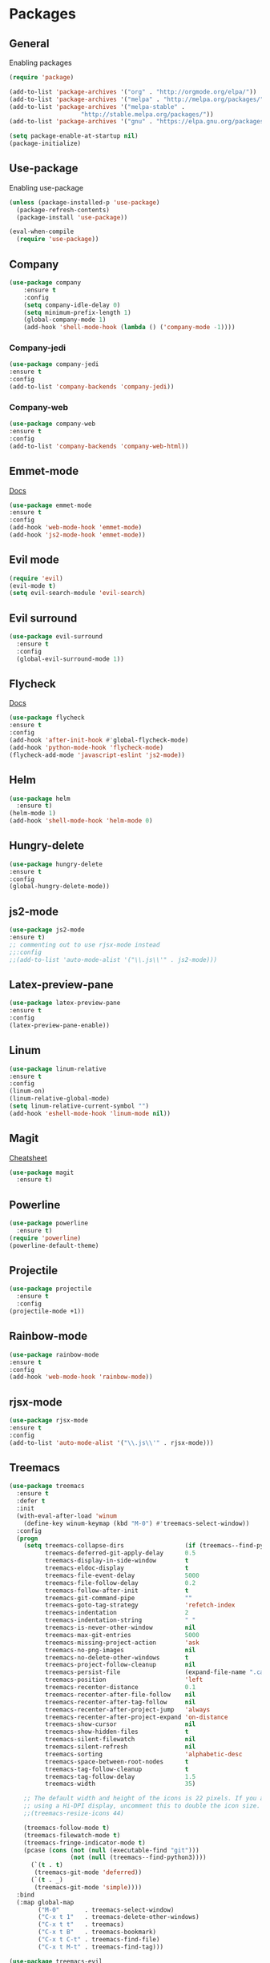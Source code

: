 * Packages

** General
Enabling packages

#+BEGIN_SRC emacs-lisp
(require 'package)

(add-to-list 'package-archives '("org" . "http://orgmode.org/elpa/"))
(add-to-list 'package-archives '("melpa" . "http://melpa.org/packages/"))
(add-to-list 'package-archives '("melpa-stable" . 
				    "http://stable.melpa.org/packages/"))
(add-to-list 'package-archives '("gnu" . "https://elpa.gnu.org/packages/"))

(setq package-enable-at-startup nil)
(package-initialize)
#+END_SRC 

** Use-package
Enabling use-package

#+BEGIN_SRC emacs-lisp
(unless (package-installed-p 'use-package)
  (package-refresh-contents)
  (package-install 'use-package))

(eval-when-compile
  (require 'use-package))
#+END_SRC 

** Company

#+BEGIN_SRC emacs-lisp
(use-package company
    :ensure t
    :config
    (setq company-idle-delay 0)
    (setq minimum-prefix-length 1)
    (global-company-mode 1)
    (add-hook 'shell-mode-hook (lambda () ('company-mode -1))))
#+END_SRC 

*** Company-jedi

#+BEGIN_SRC emacs-lisp
(use-package company-jedi
:ensure t
:config
(add-to-list 'company-backends 'company-jedi))
#+END_SRC 

*** Company-web

#+BEGIN_SRC emacs-lisp
(use-package company-web
:ensure t
:config 
(add-to-list 'company-backends 'company-web-html))
#+END_SRC 

** Emmet-mode 

[[https://github.com/smihica/emmet-mode][Docs]]

#+BEGIN_SRC emacs-lisp
(use-package emmet-mode
:ensure t
:config 
(add-hook 'web-mode-hook 'emmet-mode)
(add-hook 'js2-mode-hook 'emmet-mode))
#+END_SRC 

** Evil mode 

#+BEGIN_SRC emacs-lisp
(require 'evil)
(evil-mode t)
(setq evil-search-module 'evil-search)
#+END_SRC 

** Evil surround

#+BEGIN_SRC emacs-lisp
(use-package evil-surround
  :ensure t
  :config
  (global-evil-surround-mode 1))
#+END_SRC 

** Flycheck

[[https://www.flycheck.org/en/latest/user/quickstart.html][Docs]]

#+BEGIN_SRC emacs-lisp
(use-package flycheck
:ensure t
:config
(add-hook 'after-init-hook #'global-flycheck-mode)
(add-hook 'python-mode-hook 'flycheck-mode)
(flycheck-add-mode 'javascript-eslint 'js2-mode))
#+END_SRC 

** Helm

#+BEGIN_SRC emacs-lisp
(use-package helm
  :ensure t)
(helm-mode 1)
(add-hook 'shell-mode-hook 'helm-mode 0)
#+END_SRC 

** Hungry-delete

#+BEGIN_SRC emacs-lisp
(use-package hungry-delete
:ensure t
:config
(global-hungry-delete-mode))
#+END_SRC 

** js2-mode

#+BEGIN_SRC emacs-lisp
(use-package js2-mode
:ensure t)
;; commenting out to use rjsx-mode instead
;;:config
;;(add-to-list 'auto-mode-alist '("\\.js\\'" . js2-mode)))
#+END_SRC 

** Latex-preview-pane

#+BEGIN_SRC emacs-lisp
(use-package latex-preview-pane
:ensure t
:config
(latex-preview-pane-enable))
#+END_SRC 

** Linum

#+BEGIN_SRC emacs-lisp
  (use-package linum-relative 
  :ensure t
  :config 
  (linum-on)
  (linum-relative-global-mode)
  (setq linum-relative-current-symbol "")
  (add-hook 'eshell-mode-hook 'linum-mode nil))
#+END_SRC 

** Magit

[[https://github.com/magit/magit/wiki/Cheatsheet][Cheatsheet]]

#+BEGIN_SRC emacs-lisp
(use-package magit
  :ensure t)
#+END_SRC 

** Powerline

#+BEGIN_SRC emacs-lisp
(use-package powerline
  :ensure t)
(require 'powerline)
(powerline-default-theme)
#+END_SRC 

** Projectile 

#+BEGIN_SRC emacs-lisp
(use-package projectile
  :ensure t
  :config
(projectile-mode +1))
#+END_SRC 

** Rainbow-mode

#+BEGIN_SRC emacs-lisp
(use-package rainbow-mode
:ensure t
:config
(add-hook 'web-mode-hook 'rainbow-mode))
#+END_SRC 

** rjsx-mode

#+BEGIN_SRC emacs-lisp
(use-package rjsx-mode
:ensure t
:config 
(add-to-list 'auto-mode-alist '("\\.js\\'" . rjsx-mode)))
#+END_SRC 

** Treemacs

#+BEGIN_SRC emacs-lisp
(use-package treemacs
  :ensure t
  :defer t
  :init
  (with-eval-after-load 'winum
    (define-key winum-keymap (kbd "M-0") #'treemacs-select-window))
  :config
  (progn
    (setq treemacs-collapse-dirs                 (if (treemacs--find-python3) 3 0)
          treemacs-deferred-git-apply-delay      0.5
          treemacs-display-in-side-window        t
          treemacs-eldoc-display                 t
          treemacs-file-event-delay              5000
          treemacs-file-follow-delay             0.2
          treemacs-follow-after-init             t
          treemacs-git-command-pipe              ""
          treemacs-goto-tag-strategy             'refetch-index
          treemacs-indentation                   2
          treemacs-indentation-string            " "
          treemacs-is-never-other-window         nil
          treemacs-max-git-entries               5000
          treemacs-missing-project-action        'ask
          treemacs-no-png-images                 nil
          treemacs-no-delete-other-windows       t
          treemacs-project-follow-cleanup        nil
          treemacs-persist-file                  (expand-file-name ".cache/treemacs-persist" user-emacs-directory)
          treemacs-position                      'left
          treemacs-recenter-distance             0.1
          treemacs-recenter-after-file-follow    nil
          treemacs-recenter-after-tag-follow     nil
          treemacs-recenter-after-project-jump   'always
          treemacs-recenter-after-project-expand 'on-distance
          treemacs-show-cursor                   nil
          treemacs-show-hidden-files             t
          treemacs-silent-filewatch              nil
          treemacs-silent-refresh                nil
          treemacs-sorting                       'alphabetic-desc
          treemacs-space-between-root-nodes      t
          treemacs-tag-follow-cleanup            t
          treemacs-tag-follow-delay              1.5
          treemacs-width                         35)

    ;; The default width and height of the icons is 22 pixels. If you are
    ;; using a Hi-DPI display, uncomment this to double the icon size.
    ;;(treemacs-resize-icons 44)

    (treemacs-follow-mode t)
    (treemacs-filewatch-mode t)
    (treemacs-fringe-indicator-mode t)
    (pcase (cons (not (null (executable-find "git")))
                 (not (null (treemacs--find-python3))))
      (`(t . t)
       (treemacs-git-mode 'deferred))
      (`(t . _)
       (treemacs-git-mode 'simple))))
  :bind
  (:map global-map
        ("M-0"       . treemacs-select-window)
        ("C-x t 1"   . treemacs-delete-other-windows)
        ("C-x t t"   . treemacs)
        ("C-x t B"   . treemacs-bookmark)
        ("C-x t C-t" . treemacs-find-file)
        ("C-x t M-t" . treemacs-find-tag)))

(use-package treemacs-evil
  :after treemacs evil
  :ensure t)

(use-package treemacs-projectile
  :after treemacs projectile
  :ensure t)

(use-package treemacs-icons-dired
  :after treemacs dired
  :ensure t
  :config (treemacs-icons-dired-mode))

(use-package treemacs-magit
  :after treemacs magit
  :ensure t)
#+END_SRC 

** Web-mode 

#+BEGIN_SRC emacs-lisp
(use-package web-mode
:ensure t)
#+END_SRC 

** YASnippet 
   
[[http://joaotavora.github.io/yasnippet/snippet-development.html][Docs]]

#+BEGIN_SRC emacs-lisp
(use-package yasnippet
:ensure t)
(require 'yasnippet)
(yas-global-mode 1)
#+END_SRC 

** Julia
   
*** Julia-mode

#+BEGIN_SRC emacs-lisp
(use-package julia-mode
:ensure t)
#+END_SRC

*** Julia-repl
    
[[https://github.com/tpapp/julia-repl][Docs]]

#+BEGIN_SRC emacs-lisp
(use-package julia-repl
:ensure t
:config
(add-hook 'julia-mode-hook 'julia-repl-mode))
#+END_SRC

** Gnuplot

#+BEGIN_SRC emacs-lisp
(use-package gnuplot
:ensure t)
#+END_SRC

* Org

** Bullets

#+BEGIN_SRC emacs-lisp
(use-package org-bullets
   :ensure t
   :config 
   (require 'org-bullets)
(add-hook 'org-mode-hook 'org-bullets-mode))
#+END_SRC

** Inline images

#+BEGIN_SRC emacs-lisp
(setq org-startup-with-inline-images t)
#+END_SRC

** Extended todo cycle

#+BEGIN_SRC emacs-lisp
(setq org-todo-keywords
'((sequence "TODO" "WAITING" "|" "DONE")))
#+END_SRC

** Todo closing time

#+BEGIN_SRC emacs-lisp
(setq org-log-done 'time)
#+END_SRC
   
** Babel languages

#+BEGIN_SRC emacs-lisp
(org-babel-do-load-languages
'org-babel-load-languages
'((gnuplot . t)))
#+END_SRC

* Preferences

** Turn off alarms

#+BEGIN_SRC emacs-lisp
(setq ring-bell-function 'ignore)
#+END_SRC 

** Scroll conservatively 

#+BEGIN_SRC emacs-lisp
(setq scroll-step 1
      scroll-conservatively 10000)
#+END_SRC 

** Set temp file directory

#+BEGIN_SRC emacs-lisp
;; Make sure these are backticks, not single quotes

(setq backup-directory-alist
    `((".*" . ,temporary-file-directory)))
(setq auto-save-file-name-transforms
    `((".*" ,temporary-file-directory t)))
#+END_SRC 

** Visual line mode

#+BEGIN_SRC emacs-lisp
(global-visual-line-mode 1) 
#+END_SRC 

** Delete by moving to trash

#+BEGIN_SRC emacs-lisp
(setq delete-by-moving-to-trash t)
#+END_SRC 

** Ipython as python shell

#+BEGIN_SRC emacs-lisp
(setq python-shell-interpreter "ipython"
    python-shell-interpreter-args "--simple-prompt -i")
#+END_SRC 

** Tramp

#+BEGIN_SRC emacs-lisp
(setq tramp-default-method "ssh")
#+END_SRC 

** Winner mode

Revert changes to window configuration

#+BEGIN_SRC emacs-lisp
(winner-mode t)
#+END_SRC 


** Save desktop

#+BEGIN_SRC emacs-lisp
(desktop-save-mode 1)
#+END_SRC

* Key bindings
  
** Find files with Helm completion

#+BEGIN_SRC emacs-lisp
(global-set-key (kbd "C-c f") 'helm-find-files)
#+END_SRC

** Preview LaTeX file 

#+BEGIN_SRC emacs-lisp
(global-set-key (kbd "C-c p") 'latex-preview-pane-mode)
#+END_SRC 

** Spell checking
   
*** Start checking in the current buffer

#+BEGIN_SRC emacs-lisp
(global-set-key (kbd "C-c s") 'flyspell-mode)
#+END_SRC 

*** Automatically correct last misspelled word

#+BEGIN_SRC emacs-lisp
(global-set-key (kbd "C-c a") 'flyspell-auto-correct-previous-word)
#+END_SRC 

** Web-mode trigger

#+BEGIN_SRC emacs-lisp
(global-set-key (kbd "C-c w") 'web-mode)
#+END_SRC 

** Org-capture
   
#+BEGIN_SRC emacs-lisp
(global-set-key (kbd "C-c c") 'org-capture)
#+END_SRC

* Org-capture

#+BEGIN_SRC emacs-lisp
(setq org-capture-templates
    '(("r" "Log a run" table-line (file+headline "~/Notes/running.org" "Log")
        "| | %^{Day?} | %^{Distance?} | %^{Time? (HH:MM:SS)} | | %^{Route?} | %^{Notes | } |")))
        
#+END_SRC

* Custom

#+BEGIN_SRC emacs-lisp

(custom-set-variables
 ;; custom-set-variables was added by Custom.
 ;; If you edit it by hand, you could mess it up, so be careful.
 ;; Your init file should contain only one such instance.
 ;; If there is more than one, they won't work right.
 '(custom-enabled-themes (quote (tango-dark)))
 '(helm-mode t)
 '(package-selected-packages (quote (powerline helm evil-visual-mark-mode))))
(custom-set-faces
 ;; custom-set-faces was added by Custom.
 ;; If you edit it by hand, you could mess it up, so be careful.
 ;; Your init file should contain only one such instance.
 ;; If there is more than one, they won't work right.
 )
#+END_SRC 

